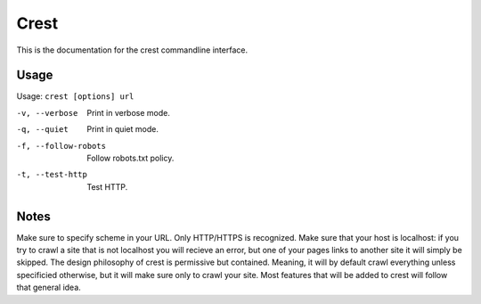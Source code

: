 =====
Crest
=====

This is the documentation for the crest commandline interface.

Usage
=====

Usage: ``crest [options] url``

-v, --verbose        Print in verbose mode.
-q, --quiet          Print in quiet mode.
-f, --follow-robots  Follow robots.txt policy.
-t, --test-http      Test HTTP.

Notes
=====

Make sure to specify scheme in your URL. Only HTTP/HTTPS is recognized. Make sure that your host is localhost: if you try to crawl a site that is not localhost you will recieve an error, but one of your pages links to another site it will simply be skipped.
The design philosophy of crest is permissive but contained. Meaning, it will by default crawl everything unless specificied otherwise, but it will make sure only to crawl your site. Most features that will be added to crest will follow that general idea.
